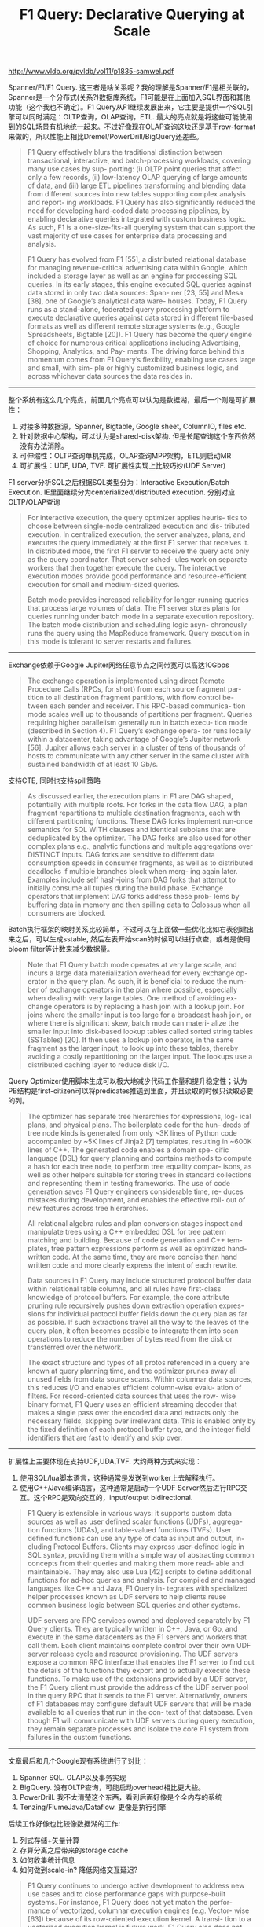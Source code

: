#+title: F1 Query: Declarative Querying at Scale

http://www.vldb.org/pvldb/vol11/p1835-samwel.pdf

Spanner/F1/F1 Query. 这三者是啥关系呢？我的理解是Spanner/F1是相关联的，Spanner是一个分布式(关系?)数据库系统，F1可能是在上面加入SQL界面和其他功能（这个我也不确定）。F1 Query从F1继续发展出来，它主要是提供一个SQL引擎可以同时满足：OLTP查询，OLAP查询，ETL. 最大的亮点就是将这些可能使用到的SQL场景有机地统一起来。不过好像现在OLAP查询这块还是基于row-format来做的，所以性能上相比Dremel/PowerDrill/BigQuery还差些。

#+BEGIN_QUOTE
F1 Query effectively blurs the traditional distinction between transactional, interactive, and batch-processing workloads, covering many use cases by sup- porting: (i) OLTP point queries that affect only a few records, (ii) low-latency OLAP querying of large amounts of data, and (iii) large ETL pipelines transforming and blending data from different sources into new tables supporting complex analysis and report- ing workloads. F1 Query has also significantly reduced the need for developing hard-coded data processing pipelines, by enabling declarative queries integrated with custom business logic. As such, F1 is a one-size-fits-all querying system that can support the vast majority of use cases for enterprise data processing and analysis.

F1 Query has evolved from F1 [55], a distributed relational database for managing revenue-critical advertising data within Google, which included a storage layer as well as an engine for processing SQL queries. In its early stages, this engine executed SQL queries against data stored in only two data sources: Span- ner [23, 55] and Mesa [38], one of Google’s analytical data ware- houses. Today, F1 Query runs as a stand-alone, federated query processing platform to execute declarative queries against data stored in different file-based formats as well as different remote storage systems (e.g., Google Spreadsheets, Bigtable [20]). F1 Query has become the query engine of choice for numerous critical applications including Advertising, Shopping, Analytics, and Pay- ments. The driving force behind this momentum comes from F1 Query’s flexibility, enabling use cases large and small, with sim- ple or highly customized business logic, and across whichever data sources the data resides in.
#+END_QUOTE

----------

整个系统有这么几个亮点，前面几个亮点可以认为是数据湖，最后一个则是可扩展性：
1. 对接多种数据源，Spanner, Bigtable, Google sheet, ColumnIO, files etc.
2. 针对数据中心架构，可以认为是shared-disk架构. 但是长尾查询这个东西依然没有办法消除。
3. 可伸缩性：OLTP查询单机完成，OLAP查询MPP架构，ETL则启动MR
4. 可扩展性：UDF, UDA, TVF. 可扩展性实现上比较巧妙(UDF Server)

[[../images/f1-federated-query-processing-arch.png]]

F1 server分析SQL之后根据SQL类型分为：Interactive Execution/Batch Execution. IE里面继续分为centerialized/distributed execution. 分别对应OLTP/OLAP查询

#+BEGIN_QUOTE
For interactive execution, the query optimizer applies heuris- tics to choose between single-node centralized execution and dis- tributed execution. In centralized execution, the server analyzes, plans, and executes the query immediately at the first F1 server that receives it. In distributed mode, the first F1 server to receive the query acts only as the query coordinator. That server sched- ules work on separate workers that then together execute the query. The interactive execution modes provide good performance and resource-efficient execution for small and medium-sized queries.

Batch mode provides increased reliability for longer-running queries that process large volumes of data. The F1 server stores plans for queries running under batch mode in a separate execution repository. The batch mode distribution and scheduling logic asyn- chronously runs the query using the MapReduce framework. Query execution in this mode is tolerant to server restarts and failures.
#+END_QUOTE

----------

Exchange依赖于Google Jupiter网络任意节点之间带宽可以高达10Gbps

#+BEGIN_QUOTE
The exchange operation is implemented using direct Remote Procedure Calls (RPCs, for short) from each source fragment par- tition to all destination fragment partitions, with flow control be- tween each sender and receiver. This RPC-based communica- tion mode scales well up to thousands of partitions per fragment. Queries requiring higher parallelism generally run in batch execu- tion mode (described in Section 4). F1 Query’s exchange opera- tor runs locally within a datacenter, taking advantage of Google’s Jupiter network [56]. Jupiter allows each server in a cluster of tens of thousands of hosts to communicate with any other server in the same cluster with sustained bandwidth of at least 10 Gb/s.
#+END_QUOTE

支持CTE, 同时也支持spill策略

#+BEGIN_QUOTE
As discussed earlier, the execution plans in F1 are DAG shaped, potentially with multiple roots. For forks in the data flow DAG, a plan fragment repartitions to multiple destination fragments, each with different partitioning functions. These DAG forks implement run-once semantics for SQL WITH clauses and identical subplans that are deduplicated by the optimizer. The DAG forks are also used for other complex plans e.g., analytic functions and multiple aggregations over DISTINCT inputs. DAG forks are sensitive to different data consumption speeds in consumer fragments, as well as to distributed deadlocks if multiple branches block when merg- ing again later. Examples include self hash-joins from DAG forks that attempt to initially consume all tuples during the build phase. Exchange operators that implement DAG forks address these prob- lems by buffering data in memory and then spilling data to Colossus when all consumers are blocked.
#+END_QUOTE

Batch执行框架的映射关系比较简单，不过可以在上面做一些优化比如右表创建出来之后，可以生成sstable, 然后左表开始scan的时候可以进行点查，或者是使用bloom filter等计数来减少数据量。

[[../images/f1-federated-query-processing-batch-mode.png]]

#+BEGIN_QUOTE
Note that F1 Query batch mode operates at very large scale, and incurs a large data materialization overhead for every exchange op- erator in the query plan. As such, it is beneficial to reduce the num- ber of exchange operators in the plan where possible, especially when dealing with very large tables. One method of avoiding ex- change operators is by replacing a hash join with a lookup join. For joins where the smaller input is too large for a broadcast hash join, or where there is significant skew, batch mode can materi- alize the smaller input into disk-based lookup tables called sorted string tables (SSTables) [20]. It then uses a lookup join operator, in the same fragment as the larger input, to look up into these tables, thereby avoiding a costly repartitioning on the larger input. The lookups use a distributed caching layer to reduce disk I/O.
#+END_QUOTE

Query Optimizer使用脚本生成可以极大地减少代码工作量和提升稳定性；认为PB结构是first-citizen可以将predicates推送到里面，并且读取的时候只读取必要的列。

#+BEGIN_QUOTE
The optimizer has separate tree hierarchies for expressions, log- ical plans, and physical plans. The boilerplate code for the hun- dreds of tree node kinds is generated from only ~3K lines of Python code accompanied by ~5K lines of Jinja2 [7] templates, resulting in ~600K lines of C++. The generated code enables a domain spe- cific language (DSL) for query planning and contains methods to compute a hash for each tree node, to perform tree equality compar- isons, as well as other helpers suitable for storing trees in standard collections and representing them in testing frameworks. The use of code generation saves F1 Query engineers considerable time, re- duces mistakes during development, and enables the effective roll- out of new features across tree hierarchies.

All relational algebra rules and plan conversion stages inspect and manipulate trees using a C++ embedded DSL for tree pattern matching and building. Because of code generation and C++ tem- plates, tree pattern expressions perform as well as optimized hand- written code. At the same time, they are more concise than hand written code and more clearly express the intent of each rewrite.

Data sources in F1 Query may include structured protocol buffer data within relational table columns, and all rules have first-class knowledge of protocol buffers. For example, the core attribute pruning rule recursively pushes down extraction operation expres- sions for individual protocol buffer fields down the query plan as far as possible. If such extractions travel all the way to the leaves of the query plan, it often becomes possible to integrate them into scan operations to reduce the number of bytes read from the disk or transferred over the network.

The exact structure and types of all protos referenced in a query are known at query planning time, and the optimizer prunes away all unused fields from data source scans. Within columnar data sources, this reduces I/O and enables efficient column-wise evalu- ation of filters. For record-oriented data sources that uses the row- wise binary format, F1 Query uses an efficient streaming decoder that makes a single pass over the encoded data and extracts only the necessary fields, skipping over irrelevant data. This is enabled only by the fixed definition of each protocol buffer type, and the integer field identifiers that are fast to identify and skip over.
#+END_QUOTE

----------

扩展性上主要体现在支持UDF,UDA,TVF. 大约两种方式来实现：
1. 使用SQL/lua脚本语言，这种通常是发送到worker上去解释执行。
2. 使用C++/Java编译语言，这种通常是启动一个UDF Server然后进行RPC交互。这个RPC是双向交互的，input/output bidirectional.

[[../images/f1-federated-query-processing-remote-tvf.png]]

#+BEGIN_QUOTE
F1 Query is extensible in various ways: it supports custom data sources as well as user defined scalar functions (UDFs), aggrega- tion functions (UDAs), and table-valued functions (TVFs). User defined functions can use any type of data as input and output, in- cluding Protocol Buffers. Clients may express user-defined logic in SQL syntax, providing them with a simple way of abstracting common concepts from their queries and making them more read- able and maintainable. They may also use Lua [42] scripts to define additional functions for ad-hoc queries and analysis. For compiled and managed languages like C++ and Java, F1 Query in- tegrates with specialized helper processes known as UDF servers to help clients reuse common business logic between SQL queries and other systems.

UDF servers are RPC services owned and deployed separately by F1 Query clients. They are typically written in C++, Java, or Go, and execute in the same datacenters as the F1 servers and workers that call them. Each client maintains complete control over their own UDF server release cycle and resource provisioning. The UDF servers expose a common RPC interface that enables the F1 server to find out the details of the functions they export and to actually execute these functions. To make use of the extensions provided by a UDF server, the F1 Query client must provide the address of the UDF server pool in the query RPC that it sends to the F1 server. Alternatively, owners of F1 databases may configure default UDF servers that will be made available to all queries that run in the con- text of that database. Even though F1 will communicate with UDF servers during query execution, they remain separate processes and isolate the core F1 system from failures in the custom functions.
#+END_QUOTE

----------

文章最后和几个Google现有系统进行了对比：
1. Spanner SQL. OLAP以及事务实现
2. BigQuery. 没有OLTP查询，可能启动overhead相比更大些。
3. PowerDrill. 我不太清楚这个东西，看到后面好像是个全内存的系统
4. Tenzing/FlumeJava/Dataflow. 更像是执行引擎

后续工作好像也比较像数据湖的工作:
1. 列式存储+矢量计算
2. 存算分离之后带来的storage cache
3. 如何收集统计信息
4. 如何做到scale-in? 降低网络交互延迟?

#+BEGIN_QUOTE
F1 Query continues to undergo active development to address new use cases and to close performance gaps with purpose-built systems. For instance, F1 Query does not yet match the perfor- mance of vectorized, columnar execution engines (e.g. Vector- wise [63]) because of its row-oriented execution kernel. A transi- tion to a vectorized execution kernel is future work. F1 Query also does not support local caches for data in the query engine’s native format, such as one naturally finds in shared-nothing architectures, since all data sources are disaggregated and remote. Currently, F1 Query relies on existing caches in the data sources, or remote caching layers such as TableCache [50]. To support in-memory or nearly-in-memory analytics, such as offered by PowerDrill [39], F1 Query would need to support local caching on individual work- ers and locality-aware work scheduling that directs work to servers where data is likely to be cached. The use of remote data sources also makes it harder to collect statistics for use in query optimiza- tion, but we are working to make them available so that F1 Query can use cost based optimization rules. And while F1 Query has excellent support for scaling out, we are working on techniques to improve how F1 scales in, for example, by running medium-sized distributed queries on only a few servers, thereby reducing the cost and latency of exchange operations.
#+END_QUOTE